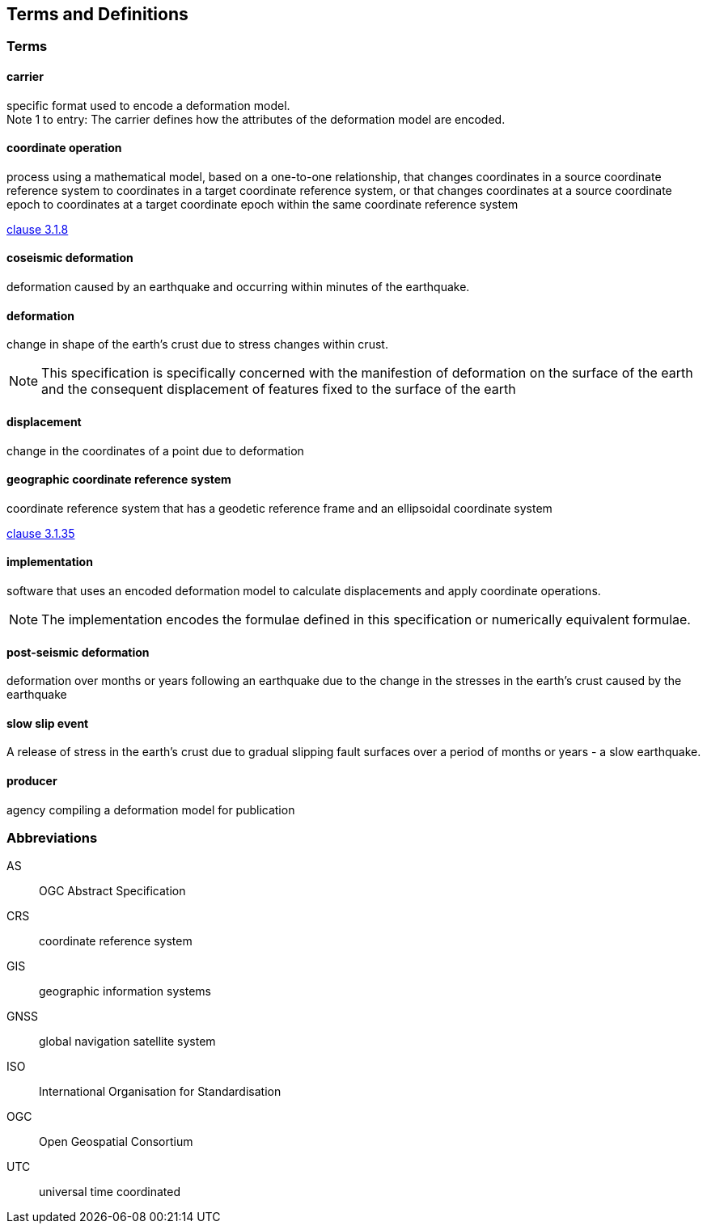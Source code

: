 
== Terms and Definitions

////
TODO: Add missing terms 

Comments from OGC editor:

Should probably reference OGC Abstract Specification Topic 2: Referencing by coordinates (ISO 19111:2019) as a dependency for CRS related T&Ds


////

////  
To be added

* coseismic (editor)
* slow slip event (author)
* displacement (pr)
* deformation (editor)
geographic CRS (editor)
carrier - plus question on the use of the verb "carry" (public review)
grid reference coordinates, grid spacing (public review)

* coordinate operation (author) (?specify PMM and transformation)
//// 

=== Terms

==== carrier

specific format used to encode a deformation model. +
Note 1 to entry: The carrier defines how the attributes of the deformation model are encoded. 

==== coordinate operation

process using a mathematical model, based on a one-to-one relationship, that changes coordinates in
a source coordinate reference system to coordinates in a target coordinate reference system, or that
changes coordinates at a source coordinate epoch to coordinates at a target coordinate epoch within
the same coordinate reference system

[.source]
<<ISO19111,clause 3.1.8>>

==== coseismic deformation

deformation caused by an earthquake and occurring within minutes of the earthquake.  


==== deformation

change in shape of the earth's crust due to stress changes within crust.  

NOTE: This specification is specifically concerned with the manifestion of deformation on the surface of the earth and the consequent displacement of features fixed to the surface of the earth

==== displacement

change in the coordinates of a point due to deformation

==== geographic coordinate reference system

coordinate reference system that has a geodetic reference frame and an ellipsoidal coordinate
system

[.source]
<<ISO19111,clause 3.1.35>>


==== implementation

software that uses an encoded deformation model to calculate displacements and apply coordinate operations. +

NOTE:  The implementation encodes the formulae defined in this specification or numerically equivalent formulae.

==== post-seismic deformation

deformation over months or years following an earthquake due to the change in the stresses in the earth's crust caused by the earthquake

==== slow slip event

A release of stress in the earth's crust due to gradual slipping fault surfaces over a period of months or years - a slow earthquake.

==== producer

agency compiling a deformation model for publication


=== Abbreviations

AS:: OGC Abstract Specification

CRS:: coordinate reference system

GIS:: geographic information systems

GNSS:: global navigation satellite system

ISO:: International Organisation for Standardisation

OGC:: Open Geospatial Consortium

UTC:: universal time coordinated

////
=== accessible CRS

A CRS within which positions can be measured directly?!

[.source]
<<ogc07036>>

NOTE: Need a meaningful definition here.  Need to track this one down to its source.

[example]
The position used to calculate the spatial model is not defined in an currently accessible CRS

Geographic CRS

Projection CRS
////



